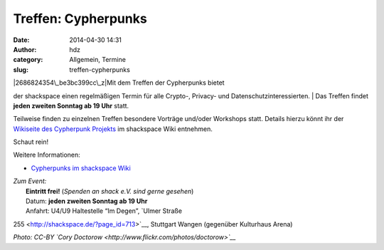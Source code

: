 Treffen: Cypherpunks
####################
:date: 2014-04-30 14:31
:author: hdz
:category: Allgemein, Termine
:slug: treffen-cypherpunks

| |2686824354\_be3bc399cc\_z|\ Mit dem Treffen der Cypherpunks bietet
der shackspace einen regelmäßigen Termin für alle Crypto-, Privacy- und
Datenschutzinteressierten.
|  Das Treffen findet **jeden zweiten Sonntag ab 19 Uhr** statt.

Teilweise finden zu einzelnen Treffen besondere Vorträge und/oder
Workshops statt. Details hierzu könnt ihr der `Wikiseite des Cypherpunk
Projekts <http://shackspace.de/wiki/doku.php?id=project:cypherpunks>`__
im shackspace Wiki entnehmen.

Schaut rein!

Weitere Informationen:

-  `Cypherpunks im shackspace
   Wiki <http://shackspace.de/wiki/doku.php?id=project:cypherpunks>`__

| *Zum Event:*
|  **Eintritt frei!** (*Spenden an shack e.V. sind gerne gesehen*)
|  Datum: **jeden zweiten Sonntag ab 19 Uhr**
|  Anfahrt: U4/U9 Haltestelle “Im Degen”, \ `Ulmer Straße
255 <http://shackspace.de/?page_id=713>`__, Stuttgart Wangen (gegenüber
Kulturhaus Arena)

*Photo: CC-BY `Cory Doctorow <http://www.flickr.com/photos/doctorow>`__*

.. |2686824354\_be3bc399cc\_z| image:: http://shackspace.de/wp-content/uploads/2013/06/2686824354_be3bc399cc_z-300x168.jpg
   :target: http://shackspace.de/wp-content/uploads/2013/06/2686824354_be3bc399cc_z.jpg
